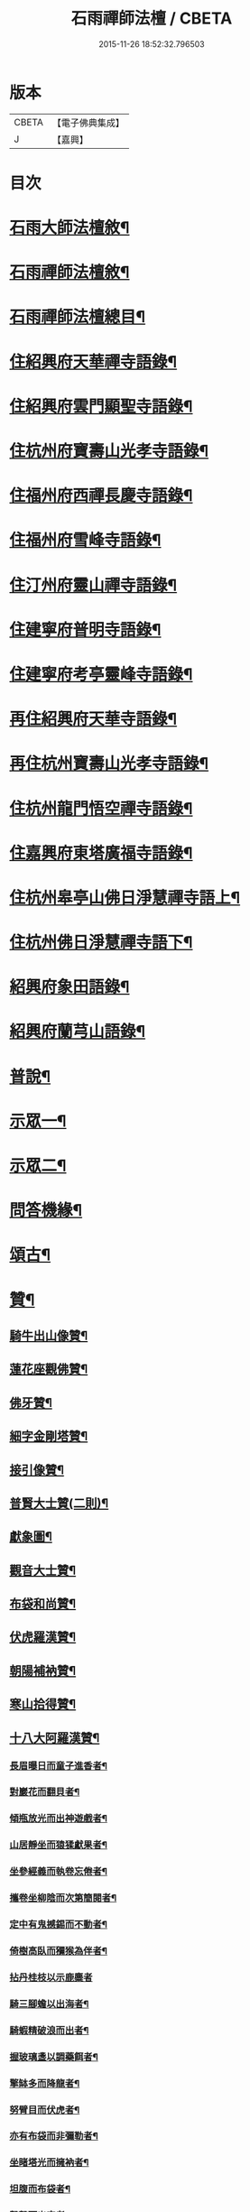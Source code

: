#+TITLE: 石雨禪師法檀 / CBETA
#+DATE: 2015-11-26 18:52:32.796503
* 版本
 |     CBETA|【電子佛典集成】|
 |         J|【嘉興】    |

* 目次
* [[file:KR6q0201_001.txt::001-0077a22][石雨大師法檀敘¶]]
* [[file:KR6q0201_001.txt::0077b22][石雨禪師法檀敘¶]]
* [[file:KR6q0201_001.txt::0077c2][石雨禪師法檀總目¶]]
* [[file:KR6q0201_001.txt::0078b4][住紹興府天華禪寺語錄¶]]
* [[file:KR6q0201_002.txt::002-0082a4][住紹興府雲門顯聖寺語錄¶]]
* [[file:KR6q0201_002.txt::0082c25][住杭州府寶壽山光孝寺語錄¶]]
* [[file:KR6q0201_002.txt::0083b25][住福州府西禪長慶寺語錄¶]]
* [[file:KR6q0201_003.txt::003-0085b4][住福州府雪峰寺語錄¶]]
* [[file:KR6q0201_003.txt::0086b5][住汀州府靈山禪寺語錄¶]]
* [[file:KR6q0201_003.txt::0087a19][住建寧府普明寺語錄¶]]
* [[file:KR6q0201_004.txt::004-0088b4][住建寧府考亭靈峰寺語錄¶]]
* [[file:KR6q0201_004.txt::0089b3][再住紹興府天華寺語錄¶]]
* [[file:KR6q0201_004.txt::0090c2][再住杭州寶壽山光孝寺語錄¶]]
* [[file:KR6q0201_005.txt::005-0094a4][住杭州龍門悟空禪寺語錄¶]]
* [[file:KR6q0201_005.txt::0096b12][住嘉興府東塔廣福寺語錄¶]]
* [[file:KR6q0201_006.txt::006-0098a4][住杭州皋亭山佛日淨慧禪寺語上¶]]
* [[file:KR6q0201_007.txt::007-0102c4][住杭州佛日淨慧禪寺語下¶]]
* [[file:KR6q0201_008.txt::008-0106b4][紹興府象田語錄¶]]
* [[file:KR6q0201_008.txt::0106c27][紹興府蘭芎山語錄¶]]
* [[file:KR6q0201_008.txt::0107c23][普說¶]]
* [[file:KR6q0201_008.txt::0108c18][示眾一¶]]
* [[file:KR6q0201_009.txt::009-0110a4][示眾二¶]]
* [[file:KR6q0201_010.txt::010-0113b4][問答機緣¶]]
* [[file:KR6q0201_011.txt::011-0117b4][頌古¶]]
* [[file:KR6q0201_012.txt::012-0120b4][贊¶]]
** [[file:KR6q0201_012.txt::012-0120b5][騎牛出山像贊¶]]
** [[file:KR6q0201_012.txt::012-0120b9][蓮花座觀佛贊¶]]
** [[file:KR6q0201_012.txt::012-0120b13][佛牙贊¶]]
** [[file:KR6q0201_012.txt::012-0120b15][細字金剛塔贊¶]]
** [[file:KR6q0201_012.txt::012-0120b20][接引像贊¶]]
** [[file:KR6q0201_012.txt::012-0120b28][普賢大士贊(二則)¶]]
** [[file:KR6q0201_012.txt::0120c4][獻象圖¶]]
** [[file:KR6q0201_012.txt::0120c8][觀音大士贊¶]]
** [[file:KR6q0201_012.txt::0121a19][布袋和尚贊¶]]
** [[file:KR6q0201_012.txt::0121a27][伏虎羅漢贊¶]]
** [[file:KR6q0201_012.txt::0121a30][朝陽補衲贊¶]]
** [[file:KR6q0201_012.txt::0121b3][寒山拾得贊¶]]
** [[file:KR6q0201_012.txt::0121b6][十八大阿羅漢贊¶]]
*** [[file:KR6q0201_012.txt::0121b7][長眉曝日而童子進香者¶]]
*** [[file:KR6q0201_012.txt::0121b10][對巖花而翻貝者¶]]
*** [[file:KR6q0201_012.txt::0121b13][傾瓶放光而出神遊戲者¶]]
*** [[file:KR6q0201_012.txt::0121b16][山居靜坐而猿猱獻果者¶]]
*** [[file:KR6q0201_012.txt::0121b19][坐參經義而執卷忘倦者¶]]
*** [[file:KR6q0201_012.txt::0121b22][攜卷坐柳陰而次第簡閱者¶]]
*** [[file:KR6q0201_012.txt::0121b25][定中有鬼撼錫而不動者¶]]
*** [[file:KR6q0201_012.txt::0121b28][倚樹高臥而獼猴為伴者¶]]
*** [[file:KR6q0201_012.txt::0121b30][拈丹桂枝以示鹿麋者]]
*** [[file:KR6q0201_012.txt::0121c4][騎三腳蟾以出海者¶]]
*** [[file:KR6q0201_012.txt::0121c7][騎蝦精破浪而出者¶]]
*** [[file:KR6q0201_012.txt::0121c10][握玻璃盞以調藥餌者¶]]
*** [[file:KR6q0201_012.txt::0121c13][擎缽多而降龍者¶]]
*** [[file:KR6q0201_012.txt::0121c16][努臂目而伏虎者¶]]
*** [[file:KR6q0201_012.txt::0121c19][亦有布袋而非彌勒者¶]]
*** [[file:KR6q0201_012.txt::0121c22][坐睹塔光而擁衲者¶]]
*** [[file:KR6q0201_012.txt::0121c25][坦腹而布袋者¶]]
*** [[file:KR6q0201_012.txt::0121c28][擊磬而出定者¶]]
** [[file:KR6q0201_012.txt::0121c30][寶公贊(鶴凌侍者請)]]
** [[file:KR6q0201_012.txt::0122a4][初祖贊(崑石請)¶]]
** [[file:KR6q0201_012.txt::0122a8][立雪齊腰贊¶]]
** [[file:KR6q0201_012.txt::0122a14][真歇了禪師塔在皋亭山方被劫火其僧以繪像索題募建¶]]
** [[file:KR6q0201_012.txt::0122a18][雲棲宏大師贊¶]]
** [[file:KR6q0201_012.txt::0122a21][雲門湛然和尚贊¶]]
** [[file:KR6q0201_012.txt::0122b14][博山無異和尚贊¶]]
** [[file:KR6q0201_012.txt::0122b18][密雲和尚像贊¶]]
** [[file:KR6q0201_012.txt::0122b21][麥浪法兄如六賊戲彌勒像贊¶]]
** [[file:KR6q0201_012.txt::0122b26][聞谷大師贊¶]]
** [[file:KR6q0201_012.txt::0122c3][東山爾密和尚贊¶]]
** [[file:KR6q0201_012.txt::0122c5][具足禪師贊¶]]
** [[file:KR6q0201_012.txt::0122c14][題瑞白和尚住陽明洞銕壁居秋景畫像時開法雲門¶]]
** [[file:KR6q0201_012.txt::0122c21][南明大師贊¶]]
** [[file:KR6q0201_012.txt::0122c24][自題¶]]
** [[file:KR6q0201_012.txt::0123b2][題久默像¶]]
** [[file:KR6q0201_012.txt::0123b5][唐存憶居士行樂圖¶]]
** [[file:KR6q0201_012.txt::0123b9][題章天對居士小像¶]]
** [[file:KR6q0201_012.txt::0123b13][題穆溪野老小影(即曹愚公居士)¶]]
** [[file:KR6q0201_012.txt::0123b16][題江陰芙蓉菴渭筠真¶]]
** [[file:KR6q0201_012.txt::0123b19][遠思曹司理乞題行樂圖(三首)¶]]
** [[file:KR6q0201_012.txt::0123b23][澄泉行樂圖¶]]
** [[file:KR6q0201_012.txt::0123b28][孫冶堂居士像¶]]
** [[file:KR6q0201_012.txt::0123b30][劉元城居士像]]
* [[file:KR6q0201_013.txt::013-0124a4][法語¶]]
** [[file:KR6q0201_013.txt::013-0124a5][付法偈¶]]
** [[file:KR6q0201_013.txt::013-0124a7][示唐祈遠居士¶]]
** [[file:KR6q0201_013.txt::013-0124a30][示金曼庸居士¶]]
** [[file:KR6q0201_013.txt::0124b8][示晉朗¶]]
** [[file:KR6q0201_013.txt::0124b13][示竹虛¶]]
** [[file:KR6q0201_013.txt::0124b19][示秋萍¶]]
** [[file:KR6q0201_013.txt::0124b24][木蛇為祁季超居士所得以偈贈之¶]]
** [[file:KR6q0201_013.txt::0124c11][示藻雪¶]]
** [[file:KR6q0201_013.txt::0124c17][四十一初度¶]]
** [[file:KR6q0201_013.txt::0124c20][書扇示炤渠侍者¶]]
** [[file:KR6q0201_013.txt::0124c23][題松菴圖為青林兄六十¶]]
** [[file:KR6q0201_013.txt::0124c27][付大鼎新¶]]
** [[file:KR6q0201_013.txt::0124c30][示柱書記¶]]
** [[file:KR6q0201_013.txt::0125a5][示悉檀法孫¶]]
** [[file:KR6q0201_013.txt::0125a9][付寶維那¶]]
** [[file:KR6q0201_013.txt::0125a13][付律侍者¶]]
** [[file:KR6q0201_013.txt::0125a17][示一葦¶]]
** [[file:KR6q0201_013.txt::0125a22][示自勉¶]]
** [[file:KR6q0201_013.txt::0125a26][示肅容¶]]
** [[file:KR6q0201_013.txt::0125b5][乙酉冬從寶壽至興善補祝馥生兄五十壽值馥兄又過東塔歸晤¶]]
** [[file:KR6q0201_013.txt::0125b9][示景林智志¶]]
** [[file:KR6q0201_013.txt::0125b14][示相鯁生居士¶]]
** [[file:KR6q0201_013.txt::0125b17][示無外¶]]
** [[file:KR6q0201_013.txt::0125b19][付劉養純居士¶]]
** [[file:KR6q0201_013.txt::0125b22][四威儀¶]]
** [[file:KR6q0201_013.txt::0125b27][遠門以續燈元辭遊嵩岳搜求諸祖遺言偈以付之¶]]
** [[file:KR6q0201_013.txt::0125c2][示端白侍者¶]]
** [[file:KR6q0201_013.txt::0125c6][道懷告假歸恐其耽著窠臼以此警之¶]]
** [[file:KR6q0201_013.txt::0125c10][鯁生居士從雲間遠來時余兼理龍門喜留信宿¶]]
** [[file:KR6q0201_013.txt::0125c14][鸚鵡為朱爾干居士作¶]]
** [[file:KR6q0201_013.txt::0125c17][念佛偈示鯁生令慈戒用¶]]
** [[file:KR6q0201_013.txt::0125c20][參禪偈示鯁生內壼智達¶]]
* [[file:KR6q0201_013.txt::0125c23][詩偈一¶]]
** [[file:KR6q0201_013.txt::0125c24][四言¶]]
*** [[file:KR6q0201_013.txt::0125c25][為來雲題畫¶]]
*** [[file:KR6q0201_013.txt::0125c27][示深谷還鄉¶]]
*** [[file:KR6q0201_013.txt::0125c29][爆竹¶]]
*** [[file:KR6q0201_013.txt::0126a2][煨黃獨¶]]
*** [[file:KR6q0201_013.txt::0126a4][晒鹿皮¶]]
*** [[file:KR6q0201_013.txt::0126a6][牧牛圖¶]]
*** [[file:KR6q0201_013.txt::0126a8][寄曹白僧居士(五首)¶]]
** [[file:KR6q0201_013.txt::0126a17][五言]]
*** [[file:KR6q0201_013.txt::0126a18][住天目山西方菴(以下五言)¶]]
*** [[file:KR6q0201_013.txt::0126a22][紅梅¶]]
*** [[file:KR6q0201_013.txt::0126a24][訂訪嵌石兄因病不果寄懷(六首)¶]]
*** [[file:KR6q0201_013.txt::0126b6][題畫¶]]
*** [[file:KR6q0201_013.txt::0126b8][和橫山草堂詩(有序)¶]]
*** [[file:KR6q0201_013.txt::0126b13][漱雪橋¶]]
*** [[file:KR6q0201_013.txt::0126b15][蓄翠泉¶]]
*** [[file:KR6q0201_013.txt::0126b17][鹿藩¶]]
*** [[file:KR6q0201_013.txt::0126b19][扃岫¶]]
*** [[file:KR6q0201_013.txt::0126b21][竹浪居¶]]
*** [[file:KR6q0201_013.txt::0126b23][空蘊菴¶]]
*** [[file:KR6q0201_013.txt::0126b25][香夢窩¶]]
*** [[file:KR6q0201_013.txt::0126b27][挂屐寮¶]]
*** [[file:KR6q0201_013.txt::0126b29][巢松¶]]
*** [[file:KR6q0201_013.txt::0126b30][雲肆]]
*** [[file:KR6q0201_013.txt::0126c3][悠然見南山齋¶]]
*** [[file:KR6q0201_013.txt::0126c5][卻月廊¶]]
*** [[file:KR6q0201_013.txt::0126c7][浴硯池¶]]
*** [[file:KR6q0201_013.txt::0126c9][醉山樓¶]]
*** [[file:KR6q0201_013.txt::0126c11][雜詠八首¶]]
*** [[file:KR6q0201_013.txt::0126c27][百丈巖¶]]
*** [[file:KR6q0201_013.txt::0126c29][一線天¶]]
*** [[file:KR6q0201_013.txt::0126c30][鐘]]
*** [[file:KR6q0201_013.txt::0127a3][鼓¶]]
*** [[file:KR6q0201_013.txt::0127a5][古鏡¶]]
*** [[file:KR6q0201_013.txt::0127a7][初住寶壽得石田禪師塔¶]]
*** [[file:KR6q0201_013.txt::0127a13][隱真火頭¶]]
*** [[file:KR6q0201_013.txt::0127a15][丁怙思居士以乩仙語指來佛日一見如故志感¶]]
*** [[file:KR6q0201_013.txt::0127a17][贈道懷禪士五十初度¶]]
*** [[file:KR6q0201_013.txt::0127a19][夾紗扇竹影¶]]
*** [[file:KR6q0201_013.txt::0127a21][示趙淨塵居士¶]]
*** [[file:KR6q0201_013.txt::0127a23][贈伯瑞仁丈勸省夙因超此濁世¶]]
* [[file:KR6q0201_014.txt::014-0127b4][詩偈二¶]]
** [[file:KR6q0201_014.txt::014-0127b5][五言律¶]]
*** [[file:KR6q0201_014.txt::014-0127b6][對月懷白僧¶]]
*** [[file:KR6q0201_014.txt::014-0127b9][移菊¶]]
*** [[file:KR6q0201_014.txt::014-0127b12][石城送蘭友居士復遊江陵¶]]
*** [[file:KR6q0201_014.txt::014-0127b15][同樹倩閉戶真州¶]]
*** [[file:KR6q0201_014.txt::014-0127b18][立秋夕共嵌石韻懷諸法侶¶]]
*** [[file:KR6q0201_014.txt::014-0127b21][住天台香柏峰¶]]
*** [[file:KR6q0201_014.txt::014-0127b24][遊新安訪曹白僧一蕊同入黃山徐渭友同曹石葉浙下因贈渭友¶]]
*** [[file:KR6q0201_014.txt::014-0127b27][贈月涵(二首)¶]]
*** [[file:KR6q0201_014.txt::0127c3][立秋警眾¶]]
*** [[file:KR6q0201_014.txt::0127c6][和答博山雪關禪兄原韻¶]]
*** [[file:KR6q0201_014.txt::0127c9][入閩紀遊¶]]
*** [[file:KR6q0201_014.txt::0127c12][初春即事寄懷京臺王居士¶]]
*** [[file:KR6q0201_014.txt::0127c15][答黃井門居士謝茶韻¶]]
*** [[file:KR6q0201_014.txt::0127c18][雪峰元旦¶]]
*** [[file:KR6q0201_014.txt::0127c21][答林有道居士原韻¶]]
*** [[file:KR6q0201_014.txt::0127c24][喜陳孔端同鄭天御夜過靈隱寺¶]]
*** [[file:KR6q0201_014.txt::0127c27][方賓侯居士先夢入雪峰及至一與夢中無異因贈¶]]
*** [[file:KR6q0201_014.txt::0127c29][同陳五臺希節二居士中秋夜話]]
*** [[file:KR6q0201_014.txt::0128a4][答林羽仲居士見訪韻¶]]
*** [[file:KR6q0201_014.txt::0128a7][再和答翁公若居士¶]]
*** [[file:KR6q0201_014.txt::0128a10][和韻送翁公千居士歸三山¶]]
*** [[file:KR6q0201_014.txt::0128a13][九日¶]]
*** [[file:KR6q0201_014.txt::0128a16][藍長者名與雪峰大師並美其德可配給孤¶]]
*** [[file:KR6q0201_014.txt::0128a19][升山度元宵¶]]
*** [[file:KR6q0201_014.txt::0128a22][對燈¶]]
*** [[file:KR6q0201_014.txt::0128a25][遊桃源洞¶]]
*** [[file:KR6q0201_014.txt::0128a28][秋夜同永中居士及來雲幻來諸子待月¶]]
*** [[file:KR6q0201_014.txt::0128a30][辭雪峰日寄懷王東里總憲]]
*** [[file:KR6q0201_014.txt::0128b4][從九龍入靈山寺¶]]
*** [[file:KR6q0201_014.txt::0128b7][柘浦值筆山費明府貽詩和韻奉答¶]]
*** [[file:KR6q0201_014.txt::0128b10][示休山¶]]
*** [[file:KR6q0201_014.txt::0128b13][立秋聽月¶]]
*** [[file:KR6q0201_014.txt::0128b16][龍門山十二景¶]]
**** [[file:KR6q0201_014.txt::0128b17][半山亭¶]]
**** [[file:KR6q0201_014.txt::0128b20][九曲嶺¶]]
**** [[file:KR6q0201_014.txt::0128b23][石壁土地¶]]
**** [[file:KR6q0201_014.txt::0128b26][鸚鵡峰¶]]
**** [[file:KR6q0201_014.txt::0128b29][積雪泉¶]]
**** [[file:KR6q0201_014.txt::0128c2][釣嶺¶]]
**** [[file:KR6q0201_014.txt::0128c5][千丈崖¶]]
**** [[file:KR6q0201_014.txt::0128c8][伏虎洞¶]]
**** [[file:KR6q0201_014.txt::0128c11][瀑布¶]]
**** [[file:KR6q0201_014.txt::0128c14][石關¶]]
**** [[file:KR6q0201_014.txt::0128c17][雜花居¶]]
**** [[file:KR6q0201_014.txt::0128c20][龍潭菴¶]]
*** [[file:KR6q0201_014.txt::0128c23][甲申除夕¶]]
*** [[file:KR6q0201_014.txt::0128c26][乙酉人日¶]]
*** [[file:KR6q0201_014.txt::0128c29][春杪得曹白僧居士詩札依韻答之¶]]
*** [[file:KR6q0201_014.txt::0129a2][中秋苦雨(乙酉)¶]]
*** [[file:KR6q0201_014.txt::0129a5][除夕贈適園主人¶]]
*** [[file:KR6q0201_014.txt::0129a8][丙戌試筆¶]]
*** [[file:KR6q0201_014.txt::0129a11][元旦用除夕韻(二首)¶]]
*** [[file:KR6q0201_014.txt::0129a16][過陸菴弔楚石琦禪師遺蹤¶]]
*** [[file:KR6q0201_014.txt::0129a19][夜雪示定嚴¶]]
*** [[file:KR6q0201_014.txt::0129a22][螺髻齋(丙戌春居適園所搆)¶]]
*** [[file:KR6q0201_014.txt::0129a25][菩提山雲萍兄壽日¶]]
*** [[file:KR6q0201_014.txt::0129a28][機山錢太師過訪華藏菴原韻答之¶]]
*** [[file:KR6q0201_014.txt::0129a30][初住佛日柬三宜兄]]
*** [[file:KR6q0201_014.txt::0129b4][佛日十二景¶]]
**** [[file:KR6q0201_014.txt::0129b5][向上菴¶]]
**** [[file:KR6q0201_014.txt::0129b8][尋本空禪師塔¶]]
**** [[file:KR6q0201_014.txt::0129b11][黃鶴峰¶]]
**** [[file:KR6q0201_014.txt::0129b14][渥洼池¶]]
**** [[file:KR6q0201_014.txt::0129b17][悟道松¶]]
**** [[file:KR6q0201_014.txt::0129b20][仙姑洞¶]]
**** [[file:KR6q0201_014.txt::0129b23][石鼓亭¶]]
**** [[file:KR6q0201_014.txt::0129b26][蓮花峰¶]]
**** [[file:KR6q0201_014.txt::0129b29][別泉¶]]
**** [[file:KR6q0201_014.txt::0129c2][龍藏¶]]
**** [[file:KR6q0201_014.txt::0129c5][龍洞¶]]
**** [[file:KR6q0201_014.txt::0129c8][松篁橋¶]]
*** [[file:KR6q0201_014.txt::0129c11][聞雪嶠大師訃¶]]
*** [[file:KR6q0201_014.txt::0129c14][壁觀石影像(有引)¶]]
** [[file:KR6q0201_014.txt::0129c20][五言古¶]]
*** [[file:KR6q0201_014.txt::0129c21][雪後獨遊耿天台先生天台山絕頂¶]]
*** [[file:KR6q0201_014.txt::0130a3][投老七十二賢峰下¶]]
*** [[file:KR6q0201_014.txt::0130a7][題醉茶菴贈念庸菴主¶]]
*** [[file:KR6q0201_014.txt::0130a11][再過橫山¶]]
*** [[file:KR6q0201_014.txt::0130a16][華雨監院同眾護法招余余至賦贈華公¶]]
*** [[file:KR6q0201_014.txt::0130a21][庚辰夏杪天御鄭居士飄然來數宿而去書扇送之¶]]
*** [[file:KR6q0201_014.txt::0130a26][懷鴛湖禪兄(雪峰作)¶]]
*** [[file:KR6q0201_014.txt::0130b3][沈槐庭居士生西實錄¶]]
*** [[file:KR6q0201_014.txt::0130b12][武夷紀游(二首)¶]]
*** [[file:KR6q0201_014.txt::0130b24][示范濟美居士¶]]
*** [[file:KR6q0201_014.txt::0130c6][游五洩初渡¶]]
*** [[file:KR6q0201_014.txt::0130c11][入洞巖紀遊¶]]
*** [[file:KR6q0201_014.txt::0130c22][端午後三日柏子持象田書至因寄諸禪士¶]]
*** [[file:KR6q0201_014.txt::0131a6][壽崑石馮居士六十偈¶]]
*** [[file:KR6q0201_014.txt::0131a14][喜嵌石澹然二兄至(癸未春作)¶]]
*** [[file:KR6q0201_014.txt::0131a17][其二¶]]
*** [[file:KR6q0201_014.txt::0131a20][其三¶]]
*** [[file:KR6q0201_014.txt::0131a23][其四¶]]
* [[file:KR6q0201_015.txt::015-0131b4][詩偈三¶]]
** [[file:KR6q0201_015.txt::015-0131b5][七言絕¶]]
*** [[file:KR6q0201_015.txt::015-0131b6][白蓮¶]]
*** [[file:KR6q0201_015.txt::015-0131b9][自笑¶]]
*** [[file:KR6q0201_015.txt::015-0131b12][重登黃鶴樓(有序)¶]]
*** [[file:KR6q0201_015.txt::015-0131b23][九峰送士遜居士還蘄水¶]]
*** [[file:KR6q0201_015.txt::015-0131b26][送九峰三如行腳¶]]
*** [[file:KR6q0201_015.txt::015-0131b29][拾枯¶]]
*** [[file:KR6q0201_015.txt::0131c2][同三宜法兄踏月過秦止于豹囊齋¶]]
*** [[file:KR6q0201_015.txt::0131c5][住香柏峰(六首)¶]]
*** [[file:KR6q0201_015.txt::0131c18][答汪天如居士¶]]
*** [[file:KR6q0201_015.txt::0131c21][贈南湖萬如禪師新築桐月菴¶]]
*** [[file:KR6q0201_015.txt::0131c24][宿雲竇閱默先稿¶]]
*** [[file:KR6q0201_015.txt::0131c27][負暄¶]]
*** [[file:KR6q0201_015.txt::0131c30][答石梁陶居士索竹栽¶]]
*** [[file:KR6q0201_015.txt::0132a3][送正南監院乞糧¶]]
*** [[file:KR6q0201_015.txt::0132a6][看嵌石此間二關主於小東山¶]]
*** [[file:KR6q0201_015.txt::0132a9][三十初度¶]]
*** [[file:KR6q0201_015.txt::0132a12][施茶菴¶]]
*** [[file:KR6q0201_015.txt::0132a15][大佛頂¶]]
*** [[file:KR6q0201_015.txt::0132a18][雲鏡行腳頌三轉語贈之¶]]
*** [[file:KR6q0201_015.txt::0132a25][挂瓢堂¶]]
*** [[file:KR6q0201_015.txt::0132a28][和陳居士韻¶]]
*** [[file:KR6q0201_015.txt::0132a30][示禪人]]
*** [[file:KR6q0201_015.txt::0132c22][喜陳克一居士入山¶]]
*** [[file:KR6q0201_015.txt::0132c25][祁德公季超止祥世培冒雨入山¶]]
*** [[file:KR6q0201_015.txt::0132c28][送敬愚法姪攜母歸江南¶]]
*** [[file:KR6q0201_015.txt::0132c30][話月軒]]
*** [[file:KR6q0201_015.txt::0133a4][同浪首座應建州葛含初家信宿言及十年前先師亦曾宿此屈指三代矣¶]]
*** [[file:KR6q0201_015.txt::0133a7][飛來廨¶]]
*** [[file:KR6q0201_015.txt::0133a10][雪峰寄曹能始居士¶]]
*** [[file:KR6q0201_015.txt::0133a13][克壯方居士負高才秋試未遂欲棄去詩以慰之¶]]
*** [[file:KR6q0201_015.txt::0133a16][喝水巖¶]]
*** [[file:KR6q0201_015.txt::0133a19][獅子峰¶]]
*** [[file:KR6q0201_015.txt::0133a22][如意贈考亭朱步紫使君¶]]
*** [[file:KR6q0201_015.txt::0133a25][考亭書院看梨花¶]]
*** [[file:KR6q0201_015.txt::0133a28][遊武夷¶]]
*** [[file:KR6q0201_015.txt::0133b11][武夷歸道¶]]
*** [[file:KR6q0201_015.txt::0133b14][山居七首¶]]
*** [[file:KR6q0201_015.txt::0133b29][錢武山太守過皋亭相訪不值寄懷¶]]
*** [[file:KR6q0201_015.txt::0133c2][錢雍明居士以護法入皋亭因贈法號掌亭¶]]
*** [[file:KR6q0201_015.txt::0133c7][贈楞嚴壇懺主(十首)¶]]
*** [[file:KR6q0201_015.txt::0133c28][寄次升陳孝廉¶]]
*** [[file:KR6q0201_015.txt::0133c31][香上葉孝廉擬裂逢掖樂搭袈裟謀予以書詩¶]]
*** [[file:KR6q0201_015.txt::0133c34][陳次升居士以桃花風雪孰寒孰暖為問因答四偈¶]]
*** [[file:KR6q0201_015.txt::0133c43][寄橫山江雲叟壽¶]]
*** [[file:KR6q0201_015.txt::0133c46][示晴雲¶]]
*** [[file:KR6q0201_015.txt::0133c49][募三衣¶]]
*** [[file:KR6q0201_015.txt::0133c52][募荳腐¶]]
*** [[file:KR6q0201_015.txt::0133c54][下雪峰坐古泉精舍適何道人索書偶拈一偈示之]]
*** [[file:KR6q0201_015.txt::0134b4][示趙淨塵居士¶]]
*** [[file:KR6q0201_015.txt::0134b7][偶成¶]]
*** [[file:KR6q0201_015.txt::0134b10][秋雪灘¶]]
** [[file:KR6q0201_015.txt::0134b13][七言律¶]]
*** [[file:KR6q0201_015.txt::0134b14][答天目友人問行腳¶]]
*** [[file:KR6q0201_015.txt::0134b18][乞糧¶]]
*** [[file:KR6q0201_015.txt::0134b22][訪盤銘弟掩關古廟適聞昨夜破關入小天荒噉筍去矣¶]]
*** [[file:KR6q0201_015.txt::0134b26][為得山林農部五十壽¶]]
*** [[file:KR6q0201_015.txt::0134b29][答昌基陳居士來韻]]
*** [[file:KR6q0201_015.txt::0134c5][游勺菴答雪澗禪士勺園居士原韻¶]]
*** [[file:KR6q0201_015.txt::0134c9][靈峰見雪¶]]
*** [[file:KR6q0201_015.txt::0134c13][雪中補壽朱步紫使君七十¶]]
*** [[file:KR6q0201_015.txt::0134c17][壽京臺王光祿六十¶]]
*** [[file:KR6q0201_015.txt::0134c21][遊溪山寺¶]]
*** [[file:KR6q0201_015.txt::0134c25][同公履次倫二居士遊龍潭¶]]
*** [[file:KR6q0201_015.txt::0134c29][守歲得歲¶]]
*** [[file:KR6q0201_015.txt::0135a3][祝香幢兄六十壽¶]]
*** [[file:KR6q0201_015.txt::0135a7][登拱宸橋有感¶]]
*** [[file:KR6q0201_015.txt::0135a11][居山¶]]
** [[file:KR6q0201_015.txt::0135a15][七言古¶]]
*** [[file:KR6q0201_015.txt::0135a16][寒食懷葉西眉子¶]]
*** [[file:KR6q0201_015.txt::0135a21][答曹白僧居士索黃獨¶]]
*** [[file:KR6q0201_015.txt::0135a28][再過江陵訪蘭友居士哭眉子葉西二法友將辭遊峨眉二友是丙寅秋同作于此¶]]
*** [[file:KR6q0201_015.txt::0135b7][活埋社言志(并序)¶]]
*** [[file:KR6q0201_015.txt::0135c3][同嵌石遊石梁下寺和壁間楊脩齡先生韻¶]]
*** [[file:KR6q0201_015.txt::0135c12][再和前韻(有序)¶]]
*** [[file:KR6q0201_015.txt::0135c24][送即念西堂歸小天荒¶]]
*** [[file:KR6q0201_015.txt::0135c29][贈懶散蓮花菴掩關¶]]
*** [[file:KR6q0201_015.txt::0136a3][警侍者淨地¶]]
*** [[file:KR6q0201_015.txt::0136a13][示空諸¶]]
*** [[file:KR6q0201_015.txt::0136a17][贈道興關主再住錢塘¶]]
*** [[file:KR6q0201_015.txt::0136a23][示謙光重住小天荒¶]]
*** [[file:KR6q0201_015.txt::0136b2][題悟衡手書華嚴¶]]
*** [[file:KR6q0201_015.txt::0136b11][祝吳真人(靈峰伽藍)¶]]
*** [[file:KR6q0201_015.txt::0136b21][示省一¶]]
*** [[file:KR6q0201_015.txt::0136b24][為靈韻禪士題不借居¶]]
*** [[file:KR6q0201_015.txt::0136b28][訪雲屏兄於菩提山¶]]
* [[file:KR6q0201_016.txt::016-0137a4][序¶]]
** [[file:KR6q0201_016.txt::016-0137a5][香雪遺稿序¶]]
** [[file:KR6q0201_016.txt::016-0137a21][雪峰語錄序¶]]
** [[file:KR6q0201_016.txt::0137b6][汪子野山中樂序¶]]
** [[file:KR6q0201_016.txt::0137b29][南明禪師語錄序¶]]
** [[file:KR6q0201_016.txt::0137c18][和栯堂詩序¶]]
** [[file:KR6q0201_016.txt::0137c26][度親菴序¶]]
** [[file:KR6q0201_016.txt::0138a19][鴛湖禪師語錄序¶]]
** [[file:KR6q0201_016.txt::0138b5][嚴無敕居士山居詩序¶]]
** [[file:KR6q0201_016.txt::0138b12][陳默公居士詩序¶]]
** [[file:KR6q0201_016.txt::0138b18][香幢兄山居詩序¶]]
* [[file:KR6q0201_016.txt::0138b30][記]]
** [[file:KR6q0201_016.txt::0138c2][上虞寶泉寺記¶]]
** [[file:KR6q0201_016.txt::0138c30][復寶壽泉記¶]]
* [[file:KR6q0201_016.txt::0139a16][銘¶]]
** [[file:KR6q0201_016.txt::0139a17][調象菴越山兄塔銘¶]]
** [[file:KR6q0201_016.txt::0139a29][林孔昇居士旅菴銘¶]]
** [[file:KR6q0201_016.txt::0139b3][方竹拄杖銘¶]]
** [[file:KR6q0201_016.txt::0139b5][拄杖銘¶]]
** [[file:KR6q0201_016.txt::0139b9][碗銘¶]]
** [[file:KR6q0201_016.txt::0139b11][龕銘¶]]
* [[file:KR6q0201_016.txt::0139b14][跋¶]]
** [[file:KR6q0201_016.txt::0139b15][寄浮法師手書華嚴跋¶]]
** [[file:KR6q0201_016.txt::0139b22][心海師數珠七翼跋¶]]
** [[file:KR6q0201_016.txt::0139b28][嚴印持居士日記卷跋¶]]
** [[file:KR6q0201_016.txt::0139c4][唐祈遠居士所蓄關虛白山水圖跋¶]]
** [[file:KR6q0201_016.txt::0139c20][真歇了禪師碑尾跋¶]]
** [[file:KR6q0201_016.txt::0139c25][省眉禪士書華嚴經請跋¶]]
* [[file:KR6q0201_017.txt::017-0140b4][疏¶]]
** [[file:KR6q0201_017.txt::017-0140b5][裝大悲像疏¶]]
** [[file:KR6q0201_017.txt::017-0140b9][裝地藏像疏¶]]
** [[file:KR6q0201_017.txt::017-0140b20][重修大船砌路疏¶]]
** [[file:KR6q0201_017.txt::017-0140b27][修寶泉寺疏¶]]
** [[file:KR6q0201_017.txt::0140c4][活埋社募藏經疏¶]]
** [[file:KR6q0201_017.txt::0140c10][募三教方冊疏¶]]
** [[file:KR6q0201_017.txt::0140c18][蘭芎山募藏疏¶]]
** [[file:KR6q0201_017.txt::0140c26][攝心菴[言*奉]華嚴經疏¶]]
** [[file:KR6q0201_017.txt::0141a5][龍泉寺改應為禪募疏¶]]
** [[file:KR6q0201_017.txt::0141a14][法相寺募建白衣大士閣疏¶]]
** [[file:KR6q0201_017.txt::0141a23][大悲菴化米疏¶]]
** [[file:KR6q0201_017.txt::0141a30][葺小荒天疏¶]]
** [[file:KR6q0201_017.txt::0141b14][報國院募疏¶]]
** [[file:KR6q0201_017.txt::0141b24][如離掩關募疏¶]]
** [[file:KR6q0201_017.txt::0141c3][西禪結制募米疏¶]]
** [[file:KR6q0201_017.txt::0141c18][堯峰山募建藏經閣疏¶]]
** [[file:KR6q0201_017.txt::0141c27][東塔募建山門疏¶]]
** [[file:KR6q0201_017.txt::0141c29][無住勤舊接待募疏¶]]
** [[file:KR6q0201_017.txt::0142a6][化千僧鍋疏¶]]
** [[file:KR6q0201_017.txt::0142a16][靜聞堂主結社興萬壽禪院為接待疏¶]]
** [[file:KR6q0201_017.txt::0142a30][古泉菴募藏經緣疏¶]]
** [[file:KR6q0201_017.txt::0142b13][大佛廠募供佛地疏¶]]
* [[file:KR6q0201_017.txt::0142b30][書問一]]
** [[file:KR6q0201_017.txt::0142c2][答太平山一我徐居士¶]]
** [[file:KR6q0201_017.txt::0142c13][答子將聞居士¶]]
** [[file:KR6q0201_017.txt::0143a10][答祈遠唐孝廉¶]]
** [[file:KR6q0201_017.txt::0143a24][答即念首座¶]]
** [[file:KR6q0201_017.txt::0143b4][答蔡雷讓居士¶]]
** [[file:KR6q0201_017.txt::0143b14][答寶壽眾檀越¶]]
** [[file:KR6q0201_017.txt::0143b22][與黃元公司理¶]]
** [[file:KR6q0201_017.txt::0143b28][答祁季超居士¶]]
** [[file:KR6q0201_017.txt::0143c8][與嚴印持居士¶]]
* [[file:KR6q0201_018.txt::018-0144a4][書問二¶]]
** [[file:KR6q0201_018.txt::018-0144a5][與石浪首座¶]]
** [[file:KR6q0201_018.txt::0144b11][復黃元公司理¶]]
** [[file:KR6q0201_018.txt::0144b17][與余集生中丞¶]]
** [[file:KR6q0201_018.txt::0144b25][復章天對居士¶]]
** [[file:KR6q0201_018.txt::0144c8][復曹一蕊居士¶]]
** [[file:KR6q0201_018.txt::0145a4][答祁德公居士¶]]
** [[file:KR6q0201_018.txt::0145a12][答邢吉先居士¶]]
** [[file:KR6q0201_018.txt::0145a19][與蔡子穀居士¶]]
** [[file:KR6q0201_018.txt::0145a25][與集生余中丞¶]]
** [[file:KR6q0201_018.txt::0145b8][與季超祁居士¶]]
** [[file:KR6q0201_018.txt::0145b17][與陳華甫居士¶]]
** [[file:KR6q0201_018.txt::0145b29][答陳克一居士¶]]
** [[file:KR6q0201_018.txt::0145c17][復贛州嵯峨諸檀護¶]]
** [[file:KR6q0201_018.txt::0145c30][復王東里總憲¶]]
** [[file:KR6q0201_018.txt::0146a10][答考亭朱步紫使君(附來問)¶]]
** [[file:KR6q0201_018.txt::0146b23][答唐祈遠孝廉¶]]
** [[file:KR6q0201_018.txt::0146c3][復弁山諸法侄¶]]
** [[file:KR6q0201_018.txt::0146c10][與離言法侄¶]]
** [[file:KR6q0201_018.txt::0146c15][復考亭朱步紫使君¶]]
** [[file:KR6q0201_018.txt::0146c27][復會稽諸護法¶]]
** [[file:KR6q0201_018.txt::0147a10][復曹石倉侍御¶]]
** [[file:KR6q0201_018.txt::0147a15][別夏緩公居士¶]]
** [[file:KR6q0201_018.txt::0147a23][答王祇叔居士¶]]
** [[file:KR6q0201_018.txt::0147a28][復福城眾護法¶]]
** [[file:KR6q0201_018.txt::0147b8][復天寧大眾書¶]]
** [[file:KR6q0201_018.txt::0147b15][與存憶唐總憲¶]]
** [[file:KR6q0201_018.txt::0147b25][與扶搖唐居士¶]]
** [[file:KR6q0201_018.txt::0147b30][寄次升陳孝廉]]
** [[file:KR6q0201_018.txt::0147c7][寄稚升陳居士¶]]
* [[file:KR6q0201_019.txt::019-0148a4][佛事¶]]
* [[file:KR6q0201_020.txt::020-0151c4][祭文¶]]
** [[file:KR6q0201_020.txt::020-0151c5][祭具足法兄文¶]]
** [[file:KR6q0201_020.txt::020-0151c12][祭麥浪法兄文¶]]
** [[file:KR6q0201_020.txt::020-0151c21][祭西築宗禪師文¶]]
** [[file:KR6q0201_020.txt::0152a13][祭爾密法兄文¶]]
** [[file:KR6q0201_020.txt::0152a24][祭瑞白法兄文¶]]
** [[file:KR6q0201_020.txt::0152a28][祭久默法侄文¶]]
** [[file:KR6q0201_020.txt::0152b8][祭嵌石兄文¶]]
** [[file:KR6q0201_020.txt::0152b24][祭即念關主¶]]
** [[file:KR6q0201_020.txt::0152b28][奠正法禪侄文(即唐祈遠)¶]]
* [[file:KR6q0201_020.txt::0152c5][雜著¶]]
** [[file:KR6q0201_020.txt::0152c6][規約¶]]
** [[file:KR6q0201_020.txt::0152c18][堂約¶]]
** [[file:KR6q0201_020.txt::0152c25][寶泉寺規約¶]]
** [[file:KR6q0201_020.txt::0153a7][題法相戒酒卷後¶]]
** [[file:KR6q0201_020.txt::0153a17][雲門初住規約¶]]
** [[file:KR6q0201_020.txt::0153a25][題蘇門黃孝廉太上感應袖珍¶]]
** [[file:KR6q0201_020.txt::0153a30][放生大意¶]]
** [[file:KR6q0201_020.txt::0153b12][說夢篇¶]]
** [[file:KR6q0201_020.txt::0153c5][普明寺安執事引¶]]
** [[file:KR6q0201_020.txt::0153c11][齋單引¶]]
** [[file:KR6q0201_020.txt::0153c15][堂規¶]]
* [[file:KR6q0201_020.txt::0153c22][行狀¶]]
* 卷
** [[file:KR6q0201_001.txt][石雨禪師法檀 1]]
** [[file:KR6q0201_002.txt][石雨禪師法檀 2]]
** [[file:KR6q0201_003.txt][石雨禪師法檀 3]]
** [[file:KR6q0201_004.txt][石雨禪師法檀 4]]
** [[file:KR6q0201_005.txt][石雨禪師法檀 5]]
** [[file:KR6q0201_006.txt][石雨禪師法檀 6]]
** [[file:KR6q0201_007.txt][石雨禪師法檀 7]]
** [[file:KR6q0201_008.txt][石雨禪師法檀 8]]
** [[file:KR6q0201_009.txt][石雨禪師法檀 9]]
** [[file:KR6q0201_010.txt][石雨禪師法檀 10]]
** [[file:KR6q0201_011.txt][石雨禪師法檀 11]]
** [[file:KR6q0201_012.txt][石雨禪師法檀 12]]
** [[file:KR6q0201_013.txt][石雨禪師法檀 13]]
** [[file:KR6q0201_014.txt][石雨禪師法檀 14]]
** [[file:KR6q0201_015.txt][石雨禪師法檀 15]]
** [[file:KR6q0201_016.txt][石雨禪師法檀 16]]
** [[file:KR6q0201_017.txt][石雨禪師法檀 17]]
** [[file:KR6q0201_018.txt][石雨禪師法檀 18]]
** [[file:KR6q0201_019.txt][石雨禪師法檀 19]]
** [[file:KR6q0201_020.txt][石雨禪師法檀 20]]
